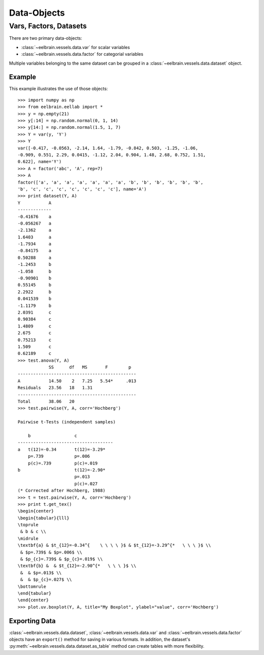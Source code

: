 ************
Data-Objects
************

Vars, Factors, Datasets
=======================

There are two primary data-objects: 

* :class:`~eelbrain.vessels.data.var` for scalar variables
* :class:`~eelbrain.vessels.data.factor` for categorial variables

Multiple variables belonging to the same dataset can be grouped in a 
:class:`~eelbrain.vessels.data.dataset` object.


.. _statistics-example:

Example
^^^^^^^

This example illustrates the use of those objects::

    >>> import numpy as np
    >>> from eelbrain.eellab import *
    >>> y = np.empty(21)
    >>> y[:14] = np.random.normal(0, 1, 14)
    >>> y[14:] = np.random.normal(1.5, 1, 7)
    >>> Y = var(y, 'Y')
    >>> Y
    var([-0.417, -0.0563, -2.14, 1.64, -1.79, -0.842, 0.503, -1.25, -1.06,
    -0.909, 0.551, 2.29, 0.0415, -1.12, 2.04, 0.904, 1.48, 2.68, 0.752, 1.51, 
    0.622], name='Y')
    >>> A = factor('abc', 'A', rep=7)
    >>> A
    factor(['a', 'a', 'a', 'a', 'a', 'a', 'a', 'b', 'b', 'b', 'b', 'b', 'b',
    'b', 'c', 'c', 'c', 'c', 'c', 'c', 'c'], name='A')
    >>> print dataset(Y, A)
    Y           A
    -------------
    -0.41676    a
    -0.056267   a
    -2.1362     a
    1.6403      a
    -1.7934     a
    -0.84175    a
    0.50288     a
    -1.2453     b
    -1.058      b
    -0.90901    b
    0.55145     b
    2.2922      b
    0.041539    b
    -1.1179     b
    2.0391      c
    0.90384     c
    1.4809      c
    2.675       c
    0.75213     c
    1.509       c
    0.62189     c
    >>> test.anova(Y, A)
                SS      df   MS       F        p  
    ----------------------------------------------
    A           14.50    2   7.25   5.54*     .013
    Residuals   23.56   18   1.31                 
    ----------------------------------------------
    Total       38.06   20
    >>> test.pairwise(Y, A, corr='Hochberg')
    
    Pairwise t-Tests (independent samples)
    
        b                 c              
    -------------------------------------
    a   t(12)=-0.34       t(12)=-3.29*   
        p=.739            p=.006         
        p(c)=.739         p(c)=.019      
    b                     t(12)=-2.90*   
                          p=.013         
                          p(c)=.027      
    (* Corrected after Hochberg, 1988)
    >>> t = test.pairwise(Y, A, corr='Hochberg')
    >>> print t.get_tex()
    \begin{center}
    \begin{tabular}{lll}
    \toprule
     & b & c \\
    \midrule
    \textbf{a} & $t_{12}=-0.34^{    \ \ \ \ }$ & $t_{12}=-3.29^{*   \ \ \ }$ \\
     & $p=.739$ & $p=.006$ \\
     & $p_{c}=.739$ & $p_{c}=.019$ \\
    \textbf{b} &  & $t_{12}=-2.90^{*   \ \ \ }$ \\
     &  & $p=.013$ \\
     &  & $p_{c}=.027$ \\
    \bottomrule
    \end{tabular}
    \end{center}
    >>> plot.uv.boxplot(Y, A, title="My Boxplot", ylabel="value", corr='Hochberg')

.. image:: _static/statistics-example.png


Exporting Data
^^^^^^^^^^^^^^

:class:`~eelbrain.vessels.data.dataset`, :class:`~eelbrain.vessels.data.var` and 
:class:`~eelbrain.vessels.data.factor` objects have an ``export()`` method for
saving in various formats. In addition, the dataset's
:py:meth:`~eelbrain.vessels.data.dataset.as_table` method can create tables with 
more flexibility.

.. 
    not nice enough ...
    
    Class Documentation
    ===================
    
    .. autoclass:: eelbrain.vessels.data.var
    	:members:
    
    .. autoclass:: eelbrain.vessels.data.factor
    
    .. autoclass:: eelbrain.vessels.data.dataset
